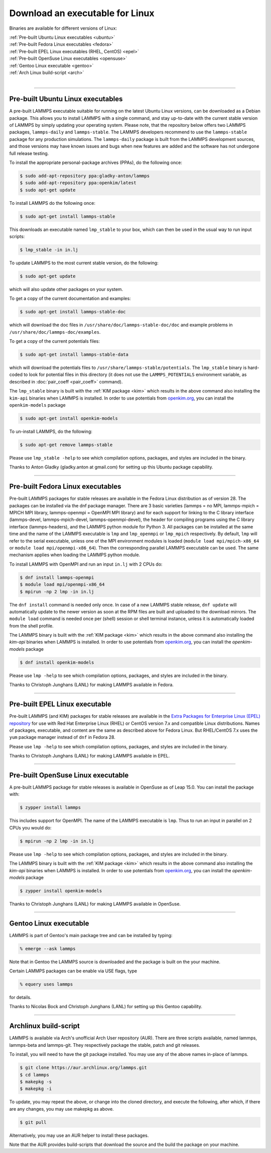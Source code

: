 Download an executable for Linux
================================

Binaries are available for different versions of Linux:

| :ref:`Pre-built Ubuntu Linux executables <ubuntu>`
| :ref:`Pre-built Fedora Linux executables <fedora>`
| :ref:`Pre-built EPEL Linux executables (RHEL, CentOS) <epel>`
| :ref:`Pre-built OpenSuse Linux executables <opensuse>`
| :ref:`Gentoo Linux executable <gentoo>`
| :ref:`Arch Linux build-script <arch>`
|

----------

.. _ubuntu:

Pre-built Ubuntu Linux executables
-----------------------------------------------

A pre-built LAMMPS executable suitable for running on the latest
Ubuntu Linux versions, can be downloaded as a Debian package.  This
allows you to install LAMMPS with a single command, and stay
up-to-date with the current stable version of LAMMPS by simply updating
your operating system.  Please note, that the repository below offers
two LAMMPS packages, ``lammps-daily`` and ``lammps-stable``.  The
LAMMPS developers recommend to use the ``lammps-stable`` package for
any production simulations.  The ``lammps-daily`` package is built
from the LAMMPS development sources, and those versions may have known
issues and bugs when new features are added and the software has not
undergone full release testing.

To install the appropriate personal-package archives (PPAs), do the
following once:

.. code-block:: bash

   $ sudo add-apt-repository ppa:gladky-anton/lammps
   $ sudo add-apt-repository ppa:openkim/latest
   $ sudo apt-get update

To install LAMMPS do the following once:

.. code-block:: bash

   $ sudo apt-get install lammps-stable

This downloads an executable named ``lmp_stable`` to your box, which
can then be used in the usual way to run input scripts:

.. code-block:: bash

   $ lmp_stable -in in.lj

To update LAMMPS to the most current stable version, do the following:

.. code-block:: bash

   $ sudo apt-get update

which will also update other packages on your system.

To get a copy of the current documentation and examples:

.. code-block:: bash

   $ sudo apt-get install lammps-stable-doc

which will download the doc files in
``/usr/share/doc/lammps-stable-doc/doc`` and example problems in
``/usr/share/doc/lammps-doc/examples``.

To get a copy of the current potentials files:

.. code-block:: bash

   $ sudo apt-get install lammps-stable-data

which will download the potentials files to
``/usr/share/lammps-stable/potentials``.  The ``lmp_stable`` binary is
hard-coded to look for potential files in this directory (it does not
use the ``LAMMPS_POTENTIALS`` environment variable, as described
in :doc:`pair_coeff <pair_coeff>` command).

The ``lmp_stable`` binary is built with the :ref:`KIM package <kim>` which
results in the above command also installing the ``kim-api`` binaries when LAMMPS
is installed.  In order to use potentials from `openkim.org <openkim_>`_, you
can install the ``openkim-models`` package

.. code-block:: bash

   $ sudo apt-get install openkim-models

To un-install LAMMPS, do the following:

.. code-block:: bash

   $ sudo apt-get remove lammps-stable

Please use ``lmp_stable -help`` to see which compilation options, packages,
and styles are included in the binary.

Thanks to Anton Gladky (gladky.anton at gmail.com) for setting up this
Ubuntu package capability.

----------

.. _fedora:

Pre-built Fedora Linux executables
-----------------------------------------------

Pre-built LAMMPS packages for stable releases are available
in the Fedora Linux distribution as of version 28. The packages
can be installed via the dnf package manager. There are 3 basic
varieties (lammps = no MPI, lammps-mpich = MPICH MPI library,
lammps-openmpi = OpenMPI MPI library) and for each support for
linking to the C library interface (lammps-devel, lammps-mpich-devel,
lammps-openmpi-devel), the header for compiling programs using
the C library interface (lammps-headers), and the LAMMPS python
module for Python 3. All packages can be installed at the same
time and the name of the LAMMPS executable is ``lmp`` and ``lmp_openmpi``
or ``lmp_mpich`` respectively.  By default, ``lmp`` will refer to the
serial executable, unless one of the MPI environment modules is loaded
(``module load mpi/mpich-x86_64`` or ``module load mpi/openmpi-x86_64``).
Then the corresponding parallel LAMMPS executable can be used.
The same mechanism applies when loading the LAMMPS python module.

To install LAMMPS with OpenMPI and run an input ``in.lj`` with 2 CPUs do:

.. code-block:: bash

   $ dnf install lammps-openmpi
   $ module load mpi/openmpi-x86_64
   $ mpirun -np 2 lmp -in in.lj

The ``dnf install`` command is needed only once. In case of a new LAMMPS
stable release, ``dnf update`` will automatically update to the newer
version as soon at the RPM files are built and uploaded to the download
mirrors. The ``module load`` command is needed once per (shell) session
or shell terminal instance, unless it is automatically loaded from the
shell profile.

The LAMMPS binary is built with the :ref:`KIM package <kim>` which
results in the above command also installing the `kim-api` binaries when LAMMPS
is installed.  In order to use potentials from `openkim.org <openkim_>`_, you
can install the `openkim-models` package

.. code-block:: bash

   $ dnf install openkim-models

Please use ``lmp -help`` to see which compilation options, packages,
and styles are included in the binary.

Thanks to Christoph Junghans (LANL) for making LAMMPS available in Fedora.

.. _openkim: https://openkim.org

----------

.. _epel:

Pre-built EPEL Linux executable
------------------------------------------

Pre-built LAMMPS (and KIM) packages for stable releases are available
in the `Extra Packages for Enterprise Linux (EPEL) repository <https://fedoraproject.org/wiki/EPEL>`_
for use with Red Hat Enterprise Linux (RHEL) or CentOS version 7.x
and compatible Linux distributions. Names of packages, executable,
and content are the same as described above for Fedora Linux.
But RHEL/CentOS 7.x uses the ``yum`` package manager instead of ``dnf``
in Fedora 28.

Please use ``lmp -help`` to see which compilation options, packages,
and styles are included in the binary.

Thanks to Christoph Junghans (LANL) for making LAMMPS available in EPEL.

----------

.. _opensuse:

Pre-built OpenSuse Linux executable
--------------------------------------------------

A pre-built LAMMPS package for stable releases is available
in OpenSuse as of Leap 15.0. You can install the package with:

.. code-block:: bash

   $ zypper install lammps

This includes support for OpenMPI. The name of the LAMMPS executable
is ``lmp``. Thus to run an input in parallel on 2 CPUs you would do:

.. code-block:: bash

   $ mpirun -np 2 lmp -in in.lj

Please use ``lmp -help`` to see which compilation options, packages,
and styles are included in the binary.

The LAMMPS binary is built with the :ref:`KIM package <kim>` which
results in the above command also installing the `kim-api` binaries when LAMMPS
is installed.  In order to use potentials from `openkim.org <openkim_>`_, you
can install the `openkim-models` package

.. code-block:: bash

   $ zypper install openkim-models

Thanks to Christoph Junghans (LANL) for making LAMMPS available in OpenSuse.

----------

.. _gentoo:

Gentoo Linux executable
------------------------------------

LAMMPS is part of Gentoo's main package tree and can be installed by
typing:

.. code-block:: bash

   % emerge --ask lammps

Note that in Gentoo the LAMMPS source is downloaded and the package is
built on the your machine.

Certain LAMMPS packages can be enable via USE flags, type

.. code-block:: bash

   % equery uses lammps

for details.

Thanks to Nicolas Bock and Christoph Junghans (LANL) for setting up
this Gentoo capability.

----------

.. _arch:

Archlinux build-script
---------------------------------

LAMMPS is available via Arch's unofficial Arch User repository (AUR).
There are three scripts available, named lammps, lammps-beta and lammps-git.
They respectively package the stable, patch and git releases.

To install, you will need to have the git package installed. You may use
any of the above names in-place of lammps.

.. code-block:: bash

   $ git clone https://aur.archlinux.org/lammps.git
   $ cd lammps
   $ makepkg -s
   $ makepkg -i

To update, you may repeat the above, or change into the cloned directory,
and execute the following, after which, if there are any changes, you may
use makepkg as above.

.. code-block:: bash

   $ git pull

Alternatively, you may use an AUR helper to install these packages.

Note that the AUR provides build-scripts that download the source and
the build the package on your machine.
